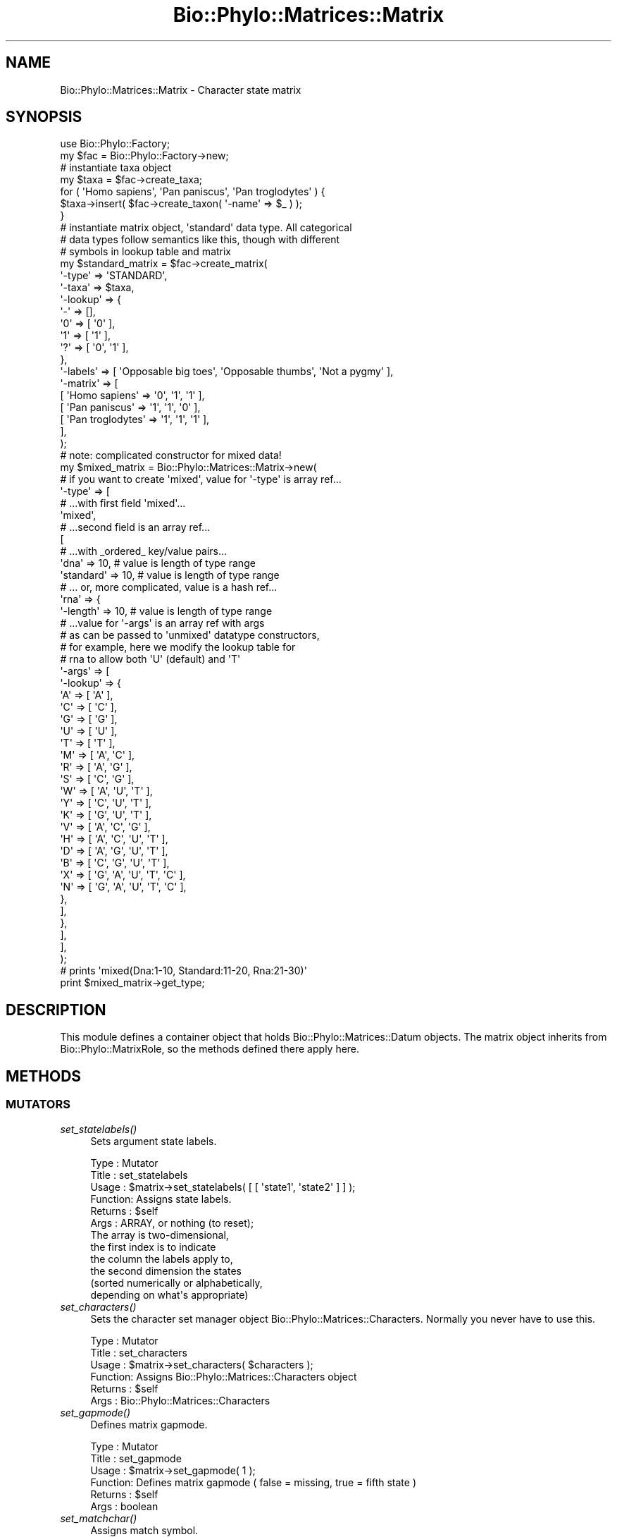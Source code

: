 .\" Automatically generated by Pod::Man 4.09 (Pod::Simple 3.35)
.\"
.\" Standard preamble:
.\" ========================================================================
.de Sp \" Vertical space (when we can't use .PP)
.if t .sp .5v
.if n .sp
..
.de Vb \" Begin verbatim text
.ft CW
.nf
.ne \\$1
..
.de Ve \" End verbatim text
.ft R
.fi
..
.\" Set up some character translations and predefined strings.  \*(-- will
.\" give an unbreakable dash, \*(PI will give pi, \*(L" will give a left
.\" double quote, and \*(R" will give a right double quote.  \*(C+ will
.\" give a nicer C++.  Capital omega is used to do unbreakable dashes and
.\" therefore won't be available.  \*(C` and \*(C' expand to `' in nroff,
.\" nothing in troff, for use with C<>.
.tr \(*W-
.ds C+ C\v'-.1v'\h'-1p'\s-2+\h'-1p'+\s0\v'.1v'\h'-1p'
.ie n \{\
.    ds -- \(*W-
.    ds PI pi
.    if (\n(.H=4u)&(1m=24u) .ds -- \(*W\h'-12u'\(*W\h'-12u'-\" diablo 10 pitch
.    if (\n(.H=4u)&(1m=20u) .ds -- \(*W\h'-12u'\(*W\h'-8u'-\"  diablo 12 pitch
.    ds L" ""
.    ds R" ""
.    ds C` ""
.    ds C' ""
'br\}
.el\{\
.    ds -- \|\(em\|
.    ds PI \(*p
.    ds L" ``
.    ds R" ''
.    ds C`
.    ds C'
'br\}
.\"
.\" Escape single quotes in literal strings from groff's Unicode transform.
.ie \n(.g .ds Aq \(aq
.el       .ds Aq '
.\"
.\" If the F register is >0, we'll generate index entries on stderr for
.\" titles (.TH), headers (.SH), subsections (.SS), items (.Ip), and index
.\" entries marked with X<> in POD.  Of course, you'll have to process the
.\" output yourself in some meaningful fashion.
.\"
.\" Avoid warning from groff about undefined register 'F'.
.de IX
..
.if !\nF .nr F 0
.if \nF>0 \{\
.    de IX
.    tm Index:\\$1\t\\n%\t"\\$2"
..
.    if !\nF==2 \{\
.        nr % 0
.        nr F 2
.    \}
.\}
.\" ========================================================================
.\"
.IX Title "Bio::Phylo::Matrices::Matrix 3"
.TH Bio::Phylo::Matrices::Matrix 3 "2014-02-08" "perl v5.26.2" "User Contributed Perl Documentation"
.\" For nroff, turn off justification.  Always turn off hyphenation; it makes
.\" way too many mistakes in technical documents.
.if n .ad l
.nh
.SH "NAME"
Bio::Phylo::Matrices::Matrix \- Character state matrix
.SH "SYNOPSIS"
.IX Header "SYNOPSIS"
.Vb 2
\& use Bio::Phylo::Factory;
\& my $fac = Bio::Phylo::Factory\->new;
\&
\& # instantiate taxa object
\& my $taxa = $fac\->create_taxa;
\& for ( \*(AqHomo sapiens\*(Aq, \*(AqPan paniscus\*(Aq, \*(AqPan troglodytes\*(Aq ) {
\&     $taxa\->insert( $fac\->create_taxon( \*(Aq\-name\*(Aq => $_ ) );
\& }
\&
\& # instantiate matrix object, \*(Aqstandard\*(Aq data type. All categorical
\& # data types follow semantics like this, though with different
\& # symbols in lookup table and matrix
\& my $standard_matrix = $fac\->create_matrix(
\&     \*(Aq\-type\*(Aq   => \*(AqSTANDARD\*(Aq,
\&     \*(Aq\-taxa\*(Aq   => $taxa,
\&     \*(Aq\-lookup\*(Aq => { 
\&         \*(Aq\-\*(Aq => [],
\&         \*(Aq0\*(Aq => [ \*(Aq0\*(Aq ],
\&         \*(Aq1\*(Aq => [ \*(Aq1\*(Aq ],
\&         \*(Aq?\*(Aq => [ \*(Aq0\*(Aq, \*(Aq1\*(Aq ],
\&     },
\&     \*(Aq\-labels\*(Aq => [ \*(AqOpposable big toes\*(Aq, \*(AqOpposable thumbs\*(Aq, \*(AqNot a pygmy\*(Aq ],
\&     \*(Aq\-matrix\*(Aq => [
\&         [ \*(AqHomo sapiens\*(Aq    => \*(Aq0\*(Aq, \*(Aq1\*(Aq, \*(Aq1\*(Aq ],
\&         [ \*(AqPan paniscus\*(Aq    => \*(Aq1\*(Aq, \*(Aq1\*(Aq, \*(Aq0\*(Aq ],
\&         [ \*(AqPan troglodytes\*(Aq => \*(Aq1\*(Aq, \*(Aq1\*(Aq, \*(Aq1\*(Aq ],
\&     ],
\& );
\& 
\& # note: complicated constructor for mixed data!
\& my $mixed_matrix = Bio::Phylo::Matrices::Matrix\->new( 
\&    
\&    # if you want to create \*(Aqmixed\*(Aq, value for \*(Aq\-type\*(Aq is array ref...
\&    \*(Aq\-type\*(Aq =>  [ 
\&    
\&        # ...with first field \*(Aqmixed\*(Aq...                
\&        \*(Aqmixed\*(Aq,
\&        
\&        # ...second field is an array ref...
\&        [
\&            
\&            # ...with _ordered_ key/value pairs...
\&            \*(Aqdna\*(Aq      => 10, # value is length of type range
\&            \*(Aqstandard\*(Aq => 10, # value is length of type range
\&            
\&            # ... or, more complicated, value is a hash ref...
\&            \*(Aqrna\*(Aq      => {
\&                \*(Aq\-length\*(Aq => 10, # value is length of type range
\&                
\&                # ...value for \*(Aq\-args\*(Aq is an array ref with args 
\&                # as can be passed to \*(Aqunmixed\*(Aq datatype constructors,
\&                # for example, here we modify the lookup table for
\&                # rna to allow both \*(AqU\*(Aq (default) and \*(AqT\*(Aq
\&                \*(Aq\-args\*(Aq   => [
\&                    \*(Aq\-lookup\*(Aq => {
\&                        \*(AqA\*(Aq => [ \*(AqA\*(Aq                     ],
\&                        \*(AqC\*(Aq => [ \*(AqC\*(Aq                     ],
\&                        \*(AqG\*(Aq => [ \*(AqG\*(Aq                     ],
\&                        \*(AqU\*(Aq => [ \*(AqU\*(Aq                     ],
\&                        \*(AqT\*(Aq => [ \*(AqT\*(Aq                     ],
\&                        \*(AqM\*(Aq => [ \*(AqA\*(Aq, \*(AqC\*(Aq                ],
\&                        \*(AqR\*(Aq => [ \*(AqA\*(Aq, \*(AqG\*(Aq                ],
\&                        \*(AqS\*(Aq => [ \*(AqC\*(Aq, \*(AqG\*(Aq                ],
\&                        \*(AqW\*(Aq => [ \*(AqA\*(Aq, \*(AqU\*(Aq, \*(AqT\*(Aq           ],
\&                        \*(AqY\*(Aq => [ \*(AqC\*(Aq, \*(AqU\*(Aq, \*(AqT\*(Aq           ],
\&                        \*(AqK\*(Aq => [ \*(AqG\*(Aq, \*(AqU\*(Aq, \*(AqT\*(Aq           ],
\&                        \*(AqV\*(Aq => [ \*(AqA\*(Aq, \*(AqC\*(Aq, \*(AqG\*(Aq           ],
\&                        \*(AqH\*(Aq => [ \*(AqA\*(Aq, \*(AqC\*(Aq, \*(AqU\*(Aq, \*(AqT\*(Aq      ],
\&                        \*(AqD\*(Aq => [ \*(AqA\*(Aq, \*(AqG\*(Aq, \*(AqU\*(Aq, \*(AqT\*(Aq      ],
\&                        \*(AqB\*(Aq => [ \*(AqC\*(Aq, \*(AqG\*(Aq, \*(AqU\*(Aq, \*(AqT\*(Aq      ],
\&                        \*(AqX\*(Aq => [ \*(AqG\*(Aq, \*(AqA\*(Aq, \*(AqU\*(Aq, \*(AqT\*(Aq, \*(AqC\*(Aq ],
\&                        \*(AqN\*(Aq => [ \*(AqG\*(Aq, \*(AqA\*(Aq, \*(AqU\*(Aq, \*(AqT\*(Aq, \*(AqC\*(Aq ],
\&                    },
\&                ],
\&            },
\&        ],
\&    ],
\& );
\& 
\& # prints \*(Aqmixed(Dna:1\-10, Standard:11\-20, Rna:21\-30)\*(Aq
\& print $mixed_matrix\->get_type;
.Ve
.SH "DESCRIPTION"
.IX Header "DESCRIPTION"
This module defines a container object that holds
Bio::Phylo::Matrices::Datum objects. The matrix
object inherits from Bio::Phylo::MatrixRole, so the
methods defined there apply here.
.SH "METHODS"
.IX Header "METHODS"
.SS "\s-1MUTATORS\s0"
.IX Subsection "MUTATORS"
.IP "\fIset_statelabels()\fR" 4
.IX Item "set_statelabels()"
Sets argument state labels.
.Sp
.Vb 12
\& Type    : Mutator
\& Title   : set_statelabels
\& Usage   : $matrix\->set_statelabels( [ [ \*(Aqstate1\*(Aq, \*(Aqstate2\*(Aq ] ] );
\& Function: Assigns state labels.
\& Returns : $self
\& Args    : ARRAY, or nothing (to reset);
\&           The array is two\-dimensional, 
\&           the first index is to indicate
\&           the column the labels apply to,
\&           the second dimension the states
\&           (sorted numerically or alphabetically,
\&           depending on what\*(Aqs appropriate)
.Ve
.IP "\fIset_characters()\fR" 4
.IX Item "set_characters()"
Sets the character set manager object Bio::Phylo::Matrices::Characters.
Normally you never have to use this.
.Sp
.Vb 6
\& Type    : Mutator
\& Title   : set_characters
\& Usage   : $matrix\->set_characters( $characters );
\& Function: Assigns Bio::Phylo::Matrices::Characters object
\& Returns : $self
\& Args    : Bio::Phylo::Matrices::Characters
.Ve
.IP "\fIset_gapmode()\fR" 4
.IX Item "set_gapmode()"
Defines matrix gapmode.
.Sp
.Vb 6
\& Type    : Mutator
\& Title   : set_gapmode
\& Usage   : $matrix\->set_gapmode( 1 );
\& Function: Defines matrix gapmode ( false = missing, true = fifth state )
\& Returns : $self
\& Args    : boolean
.Ve
.IP "\fIset_matchchar()\fR" 4
.IX Item "set_matchchar()"
Assigns match symbol.
.Sp
.Vb 6
\& Type    : Mutator
\& Title   : set_matchchar
\& Usage   : $matrix\->set_matchchar( $match );
\& Function: Assigns match symbol (default is \*(Aq.\*(Aq).
\& Returns : $self
\& Args    : ARRAY
.Ve
.IP "\fIset_polymorphism()\fR" 4
.IX Item "set_polymorphism()"
Defines matrix 'polymorphism' interpretation.
.Sp
.Vb 7
\& Type    : Mutator
\& Title   : set_polymorphism
\& Usage   : $matrix\->set_polymorphism( 1 );
\& Function: Defines matrix \*(Aqpolymorphism\*(Aq interpretation
\&           ( false = uncertainty, true = polymorphism )
\& Returns : $self
\& Args    : boolean
.Ve
.IP "\fIset_respectcase()\fR" 4
.IX Item "set_respectcase()"
Defines matrix case sensitivity interpretation.
.Sp
.Vb 7
\& Type    : Mutator
\& Title   : set_respectcase
\& Usage   : $matrix\->set_respectcase( 1 );
\& Function: Defines matrix case sensitivity interpretation
\&           ( false = disregarded, true = "respectcase" )
\& Returns : $self
\& Args    : boolean
.Ve
.SS "\s-1ACCESSORS\s0"
.IX Subsection "ACCESSORS"
.IP "\fIget_characters()\fR" 4
.IX Item "get_characters()"
Retrieves characters object.
.Sp
.Vb 6
\& Type    : Accessor
\& Title   : get_characters
\& Usage   : my $characters = $matrix\->get_characters
\& Function: Retrieves characters object.
\& Returns : Bio::Phylo::Matrices::Characters
\& Args    : None.
.Ve
.IP "\fIget_statelabels()\fR" 4
.IX Item "get_statelabels()"
Retrieves state labels.
.Sp
.Vb 6
\& Type    : Accessor
\& Title   : get_statelabels
\& Usage   : my @statelabels = @{ $matrix\->get_statelabels };
\& Function: Retrieves state labels.
\& Returns : ARRAY
\& Args    : None.
.Ve
.IP "\fIget_gapmode()\fR" 4
.IX Item "get_gapmode()"
Returns matrix gapmode.
.Sp
.Vb 6
\& Type    : Accessor
\& Title   : get_gapmode
\& Usage   : do_something() if $matrix\->get_gapmode;
\& Function: Returns matrix gapmode ( false = missing, true = fifth state )
\& Returns : boolean
\& Args    : none
.Ve
.IP "\fIget_matchchar()\fR" 4
.IX Item "get_matchchar()"
Returns matrix match character.
.Sp
.Vb 6
\& Type    : Accessor
\& Title   : get_matchchar
\& Usage   : my $char = $matrix\->get_matchchar;
\& Function: Returns matrix match character (default is \*(Aq.\*(Aq)
\& Returns : SCALAR
\& Args    : none
.Ve
.IP "\fIget_polymorphism()\fR" 4
.IX Item "get_polymorphism()"
Returns matrix 'polymorphism' interpretation.
.Sp
.Vb 7
\& Type    : Accessor
\& Title   : get_polymorphism
\& Usage   : do_something() if $matrix\->get_polymorphism;
\& Function: Returns matrix \*(Aqpolymorphism\*(Aq interpretation
\&           ( false = uncertainty, true = polymorphism )
\& Returns : boolean
\& Args    : none
.Ve
.IP "\fIget_respectcase()\fR" 4
.IX Item "get_respectcase()"
Returns matrix case sensitivity interpretation.
.Sp
.Vb 7
\& Type    : Accessor
\& Title   : get_respectcase
\& Usage   : do_something() if $matrix\->get_respectcase;
\& Function: Returns matrix case sensitivity interpretation
\&           ( false = disregarded, true = "respectcase" )
\& Returns : boolean
\& Args    : none
.Ve
.SH "SEE ALSO"
.IX Header "SEE ALSO"
There is a mailing list at <https://groups.google.com/forum/#!forum/bio\-phylo> 
for any user or developer questions and discussions.
.IP "Bio::Phylo::Taxa::TaxaLinker" 4
.IX Item "Bio::Phylo::Taxa::TaxaLinker"
This object inherits from Bio::Phylo::Taxa::TaxaLinker, so the
methods defined therein are also applicable to Bio::Phylo::Matrices::Matrix
objects.
.IP "Bio::Phylo::Matrices::TypeSafeData" 4
.IX Item "Bio::Phylo::Matrices::TypeSafeData"
This object inherits from Bio::Phylo::Matrices::TypeSafeData, so the
methods defined therein are also applicable to Bio::Phylo::Matrices::Matrix
objects.
.IP "Bio::Phylo::Manual" 4
.IX Item "Bio::Phylo::Manual"
Also see the manual: Bio::Phylo::Manual and <http://rutgervos.blogspot.com>.
.SH "CITATION"
.IX Header "CITATION"
If you use Bio::Phylo in published research, please cite it:
.PP
\&\fBRutger A Vos\fR, \fBJason Caravas\fR, \fBKlaas Hartmann\fR, \fBMark A Jensen\fR
and \fBChase Miller\fR, 2011. Bio::Phylo \- phyloinformatic analysis using Perl.
\&\fI\s-1BMC\s0 Bioinformatics\fR \fB12\fR:63.
<http://dx.doi.org/10.1186/1471\-2105\-12\-63>
